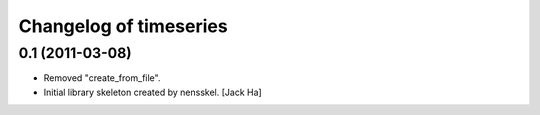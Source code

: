 Changelog of timeseries
===================================================


0.1 (2011-03-08)
----------------

- Removed "create_from_file".

- Initial library skeleton created by nensskel.  [Jack Ha]
